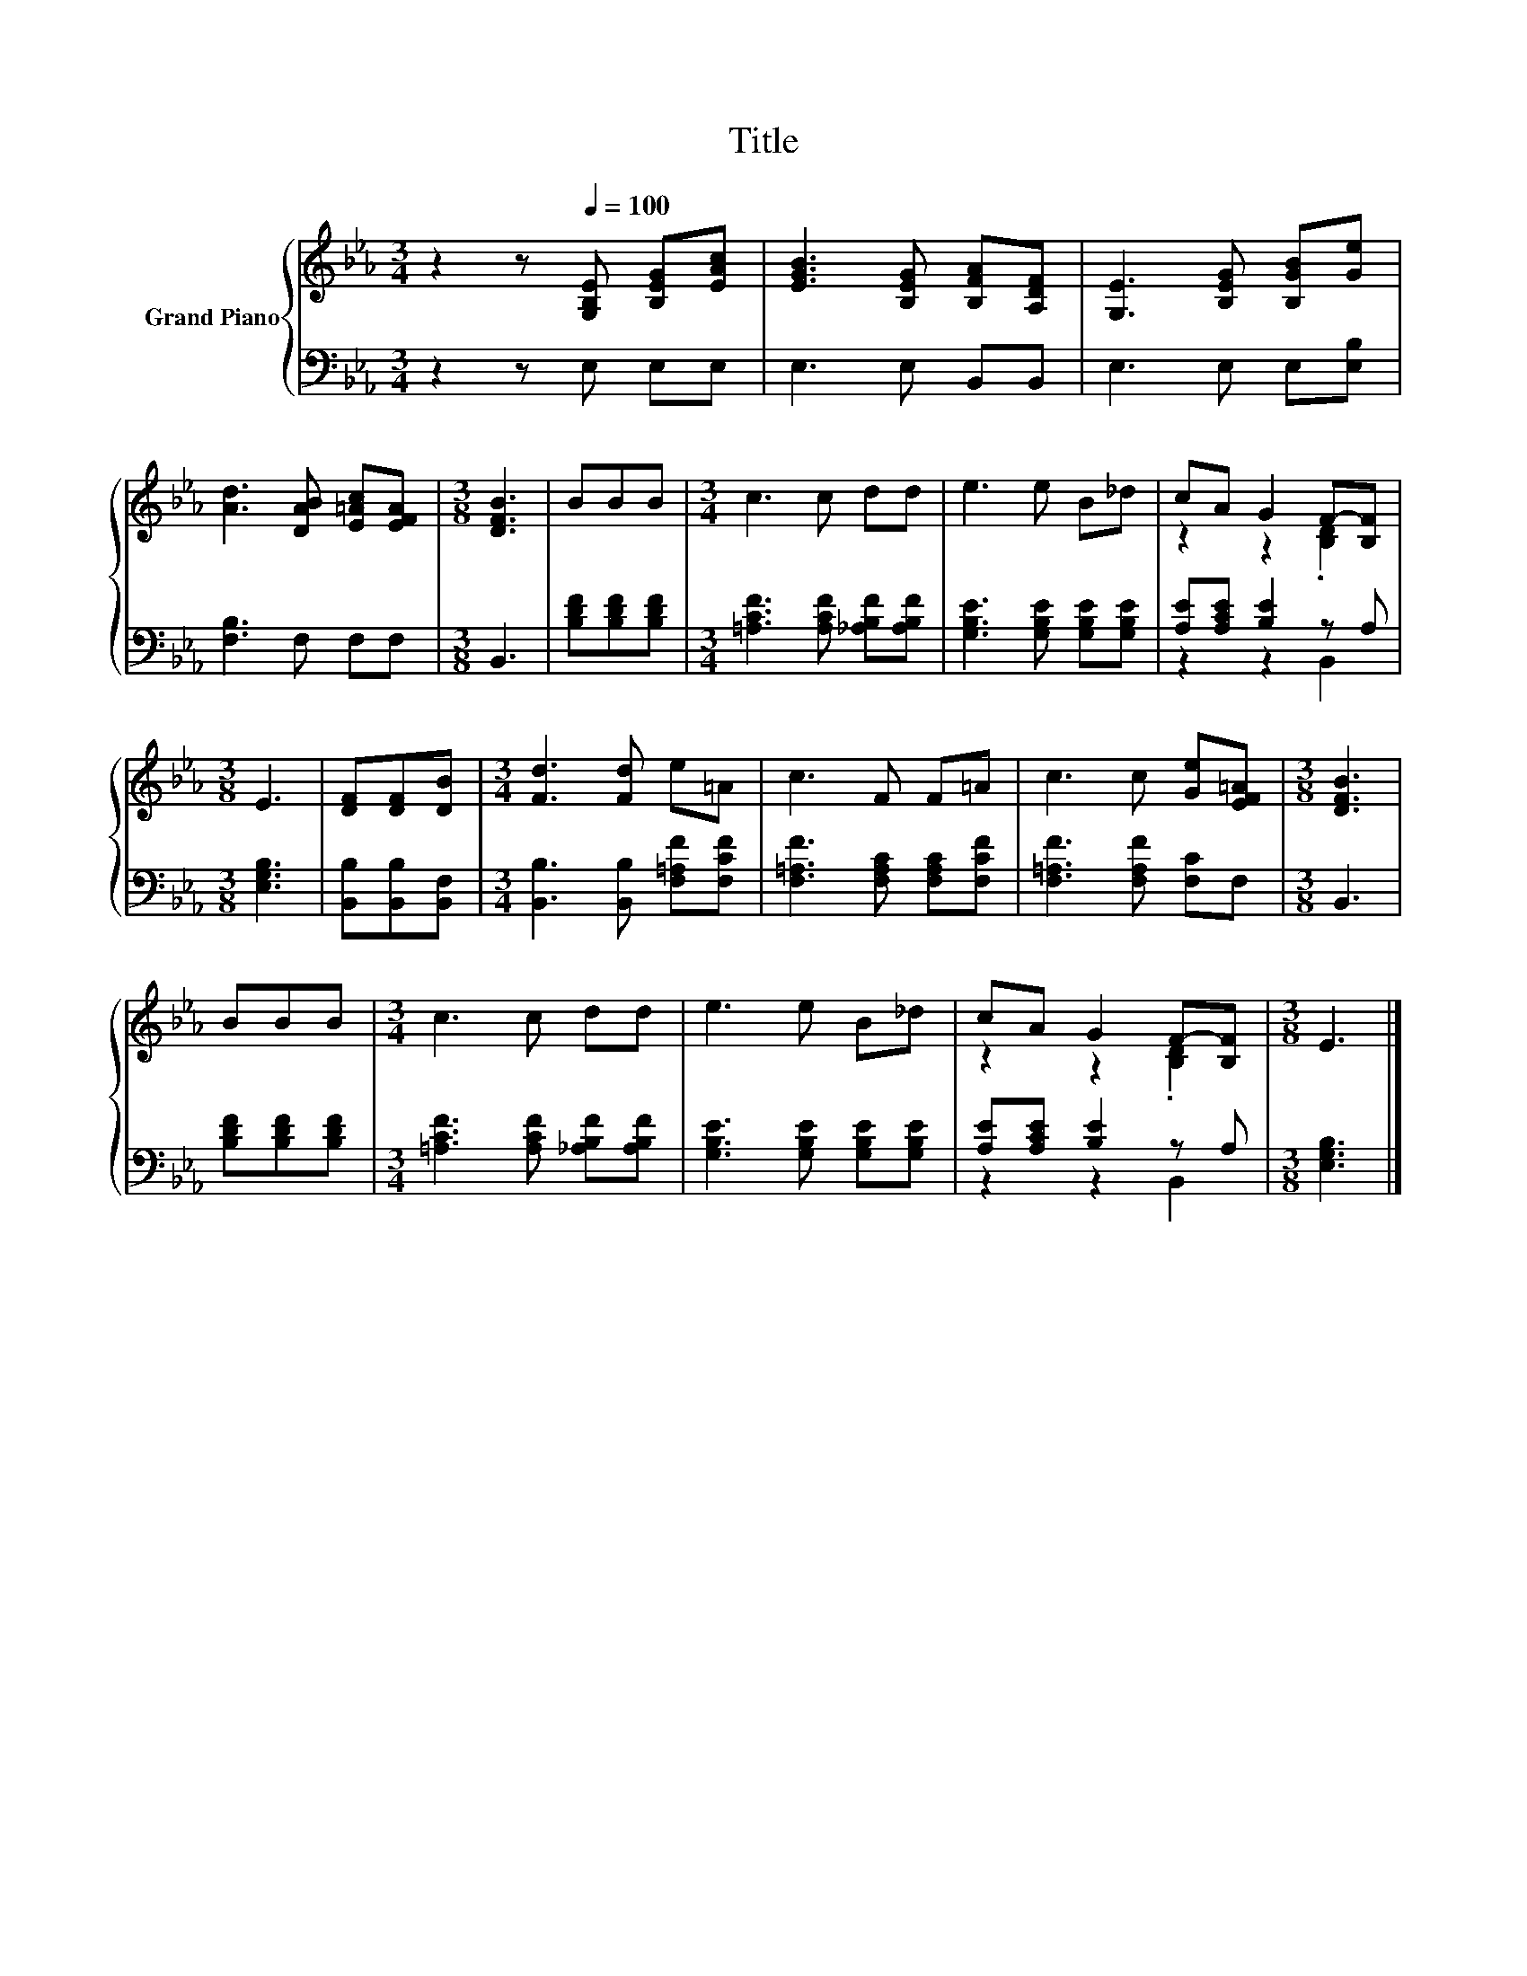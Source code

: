 X:1
T:Title
%%score { ( 1 3 ) | ( 2 4 ) }
L:1/8
M:3/4
K:Eb
V:1 treble nm="Grand Piano"
V:3 treble 
V:2 bass 
V:4 bass 
V:1
 z2 z[Q:1/4=100] [G,B,E] [B,EG][EAc] | [EGB]3 [B,EG] [B,FA][A,DF] | [G,E]3 [B,EG] [B,GB][Ge] | %3
 [Ad]3 [DAB] [E=Ac][EFA] |[M:3/8] [DFB]3 | BBB |[M:3/4] c3 c dd | e3 e B_d | cA G2 F-[B,F] | %9
[M:3/8] E3 | [DF][DF][DB] |[M:3/4] [Fd]3 [Fd] e=A | c3 F F=A | c3 c [Ge][EF=A] |[M:3/8] [DFB]3 | %15
 BBB |[M:3/4] c3 c dd | e3 e B_d | cA G2 F-[B,F] |[M:3/8] E3 |] %20
V:2
 z2 z E, E,E, | E,3 E, B,,B,, | E,3 E, E,[E,B,] | [F,B,]3 F, F,F, |[M:3/8] B,,3 | %5
 [B,DF][B,DF][B,DF] |[M:3/4] [=A,CF]3 [A,CF] [_A,B,F][A,B,F] | [G,B,E]3 [G,B,E] [G,B,E][G,B,E] | %8
 [A,E][A,CE] [B,E]2 z A, |[M:3/8] [E,G,B,]3 | [B,,B,][B,,B,][B,,F,] | %11
[M:3/4] [B,,B,]3 [B,,B,] [F,=A,F][F,CF] | [F,=A,F]3 [F,A,C] [F,A,C][F,CF] | %13
 [F,=A,F]3 [F,A,F] [F,C]F, |[M:3/8] B,,3 | [B,DF][B,DF][B,DF] | %16
[M:3/4] [=A,CF]3 [A,CF] [_A,B,F][A,B,F] | [G,B,E]3 [G,B,E] [G,B,E][G,B,E] | %18
 [A,E][A,CE] [B,E]2 z A, |[M:3/8] [E,G,B,]3 |] %20
V:3
 x6 | x6 | x6 | x6 |[M:3/8] x3 | x3 |[M:3/4] x6 | x6 | z2 z2 .[B,D]2 |[M:3/8] x3 | x3 |[M:3/4] x6 | %12
 x6 | x6 |[M:3/8] x3 | x3 |[M:3/4] x6 | x6 | z2 z2 .[B,D]2 |[M:3/8] x3 |] %20
V:4
 x6 | x6 | x6 | x6 |[M:3/8] x3 | x3 |[M:3/4] x6 | x6 | z2 z2 B,,2 |[M:3/8] x3 | x3 |[M:3/4] x6 | %12
 x6 | x6 |[M:3/8] x3 | x3 |[M:3/4] x6 | x6 | z2 z2 B,,2 |[M:3/8] x3 |] %20

